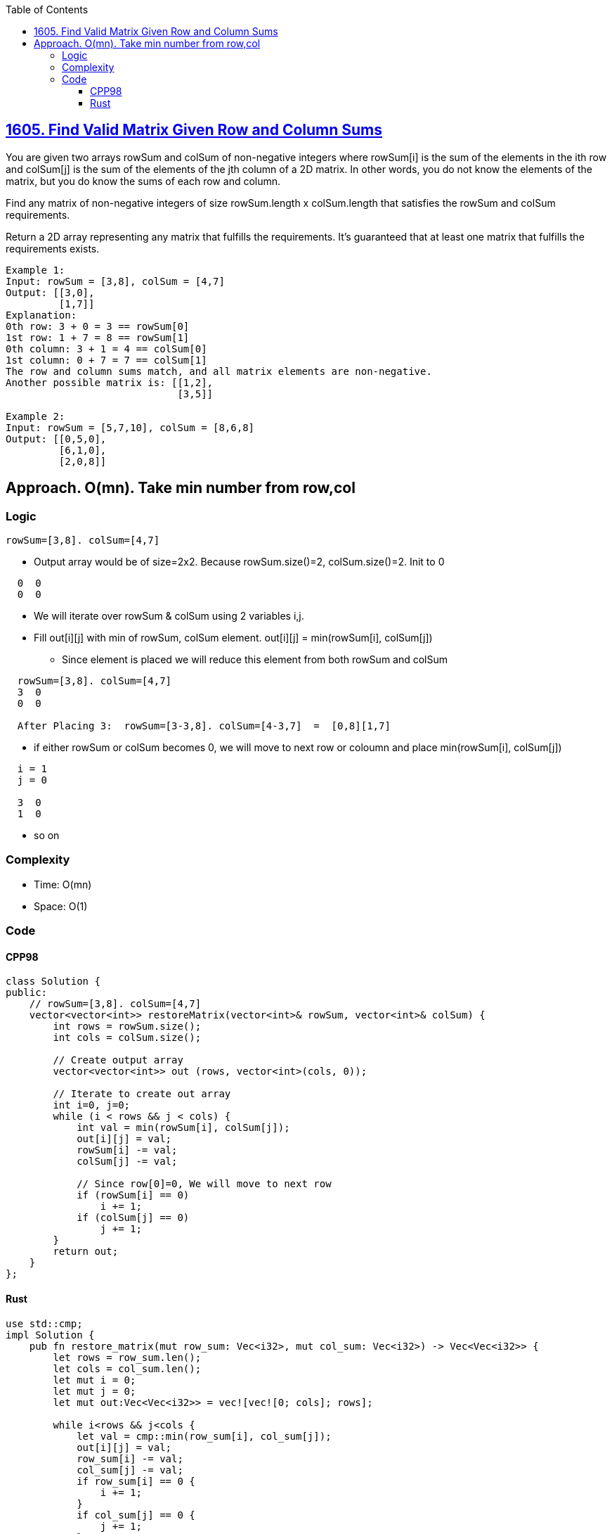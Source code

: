 :toc:
:toclevels: 5

== link:https://leetcode.com/problems/find-valid-matrix-given-row-and-column-sums/[1605. Find Valid Matrix Given Row and Column Sums]
You are given two arrays rowSum and colSum of non-negative integers where rowSum[i] is the sum of the elements in the ith row and colSum[j] is the sum of the elements of the jth column of a 2D matrix. In other words, you do not know the elements of the matrix, but you do know the sums of each row and column.

Find any matrix of non-negative integers of size rowSum.length x colSum.length that satisfies the rowSum and colSum requirements.

Return a 2D array representing any matrix that fulfills the requirements. It's guaranteed that at least one matrix that fulfills the requirements exists.
```c
Example 1:
Input: rowSum = [3,8], colSum = [4,7]
Output: [[3,0],
         [1,7]]
Explanation: 
0th row: 3 + 0 = 3 == rowSum[0]
1st row: 1 + 7 = 8 == rowSum[1]
0th column: 3 + 1 = 4 == colSum[0]
1st column: 0 + 7 = 7 == colSum[1]
The row and column sums match, and all matrix elements are non-negative.
Another possible matrix is: [[1,2],
                             [3,5]]

Example 2:
Input: rowSum = [5,7,10], colSum = [8,6,8]
Output: [[0,5,0],
         [6,1,0],
         [2,0,8]]
```

== Approach. O(mn). Take min number from row,col
=== Logic
```c
rowSum=[3,8]. colSum=[4,7]
```
* Output array would be of size=2x2. Because rowSum.size()=2, colSum.size()=2. Init to 0
```c
  0  0
  0  0
```
* We will iterate over rowSum & colSum using 2 variables i,j.
* Fill out[i][j] with min of rowSum, colSum element. out[i][j] = min(rowSum[i], colSum[j])
** Since element is placed we will reduce this element from both rowSum and colSum
```
  rowSum=[3,8]. colSum=[4,7]
  3  0
  0  0

  After Placing 3:  rowSum=[3-3,8]. colSum=[4-3,7]  =  [0,8][1,7]
```
* if either rowSum or colSum becomes 0, we will move to next row or coloumn and place min(rowSum[i], colSum[j])
```c
  i = 1
  j = 0

  3  0
  1  0
```
* so on

=== Complexity
* Time: O(mn)
* Space: O(1)

=== Code
==== CPP98
```cpp
class Solution {
public:
    // rowSum=[3,8]. colSum=[4,7]
    vector<vector<int>> restoreMatrix(vector<int>& rowSum, vector<int>& colSum) {
        int rows = rowSum.size();
        int cols = colSum.size();

        // Create output array
        vector<vector<int>> out (rows, vector<int>(cols, 0));

        // Iterate to create out array
        int i=0, j=0;
        while (i < rows && j < cols) {
            int val = min(rowSum[i], colSum[j]);
            out[i][j] = val;
            rowSum[i] -= val;
            colSum[j] -= val;
            
            // Since row[0]=0, We will move to next row
            if (rowSum[i] == 0)
                i += 1;
            if (colSum[j] == 0)
                j += 1;
        }
        return out;
    }
};
```
==== Rust
```rs
use std::cmp;
impl Solution {
    pub fn restore_matrix(mut row_sum: Vec<i32>, mut col_sum: Vec<i32>) -> Vec<Vec<i32>> {
        let rows = row_sum.len();
        let cols = col_sum.len();
        let mut i = 0;
        let mut j = 0;
        let mut out:Vec<Vec<i32>> = vec![vec![0; cols]; rows];

        while i<rows && j<cols {
            let val = cmp::min(row_sum[i], col_sum[j]);
            out[i][j] = val;
            row_sum[i] -= val;
            col_sum[j] -= val;
            if row_sum[i] == 0 {
                i += 1;
            }
            if col_sum[j] == 0 {
                j += 1;
            }
        }
        out
    }
}
```
